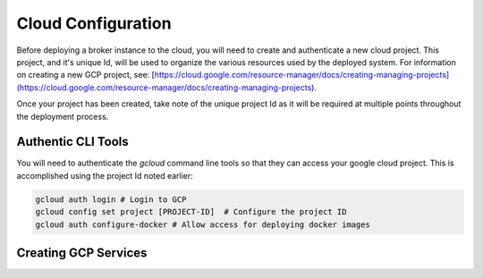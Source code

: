 Cloud Configuration
===================

Before deploying a broker instance to the cloud, you will need to create and
authenticate a new cloud project. This project, and it's unique Id, will be
used to organize the various resources used by the deployed system. For
information on creating a new GCP project, see:
[https://cloud.google.com/resource-manager/docs/creating-managing-projects](https://cloud.google.com/resource-manager/docs/creating-managing-projects).

Once your project has been created, take note of the unique project Id as it
will be required at multiple points throughout the deployment process.

Authentic CLI Tools
-------------------

You will need to authenticate the `gcloud` command line tools
so that they can access your google cloud project. This is accomplished using
the project Id noted earlier:

.. code-block:: bash

   gcloud auth login # Login to GCP
   gcloud config set project [PROJECT-ID]  # Configure the project ID
   gcloud auth configure-docker # Allow access for deploying docker images

Creating GCP Services
---------------------
